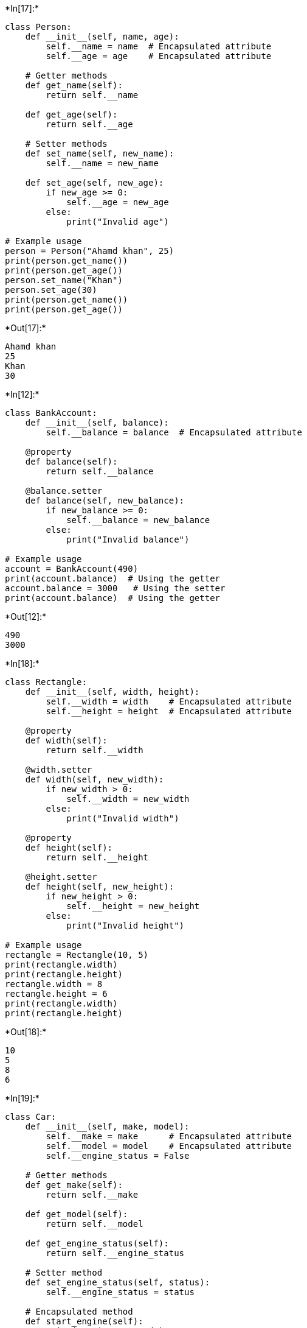 +*In[17]:*+
[source, ipython3]
----

class Person:
    def __init__(self, name, age):
        self.__name = name  # Encapsulated attribute
        self.__age = age    # Encapsulated attribute

    # Getter methods
    def get_name(self):
        return self.__name

    def get_age(self):
        return self.__age

    # Setter methods
    def set_name(self, new_name):
        self.__name = new_name

    def set_age(self, new_age):
        if new_age >= 0:
            self.__age = new_age
        else:
            print("Invalid age")

# Example usage
person = Person("Ahamd khan", 25)
print(person.get_name())  
print(person.get_age())   
person.set_name("Khan")
person.set_age(30)
print(person.get_name())  
print(person.get_age())   

   
        
    
        
----


+*Out[17]:*+
----
Ahamd khan
25
Khan
30
----


+*In[12]:*+
[source, ipython3]
----
class BankAccount:
    def __init__(self, balance):
        self.__balance = balance  # Encapsulated attribute

    @property
    def balance(self):
        return self.__balance

    @balance.setter
    def balance(self, new_balance):
        if new_balance >= 0:
            self.__balance = new_balance
        else:
            print("Invalid balance")

# Example usage
account = BankAccount(490)
print(account.balance)  # Using the getter
account.balance = 3000   # Using the setter
print(account.balance)  # Using the getter

----


+*Out[12]:*+
----
490
3000
----


+*In[18]:*+
[source, ipython3]
----
class Rectangle:
    def __init__(self, width, height):
        self.__width = width    # Encapsulated attribute
        self.__height = height  # Encapsulated attribute

    @property
    def width(self):
        return self.__width

    @width.setter
    def width(self, new_width):
        if new_width > 0:
            self.__width = new_width
        else:
            print("Invalid width")

    @property
    def height(self):
        return self.__height

    @height.setter
    def height(self, new_height):
        if new_height > 0:
            self.__height = new_height
        else:
            print("Invalid height")

# Example usage
rectangle = Rectangle(10, 5)
print(rectangle.width)    
print(rectangle.height)   
rectangle.width = 8
rectangle.height = 6
print(rectangle.width)    
print(rectangle.height)   

----


+*Out[18]:*+
----
10
5
8
6
----


+*In[19]:*+
[source, ipython3]
----
class Car:
    def __init__(self, make, model):
        self.__make = make      # Encapsulated attribute
        self.__model = model    # Encapsulated attribute
        self.__engine_status = False

    # Getter methods
    def get_make(self):
        return self.__make

    def get_model(self):
        return self.__model

    def get_engine_status(self):
        return self.__engine_status

    # Setter method
    def set_engine_status(self, status):
        self.__engine_status = status

    # Encapsulated method
    def start_engine(self):
        print("Engine started")
        self.__engine_status = True

# Example usage
car = Car("Toyota", "Camry")
print(car.get_make())          # Output: Toyota
print(car.get_model())         # Output: Camry
print(car.get_engine_status())  # Output: False
car.start_engine()
print(car.get_engine_status())  # Output: True

----


+*Out[19]:*+
----
Toyota
Camry
False
Engine started
True
----


+*In[ ]:*+
[source, ipython3]
----

----
